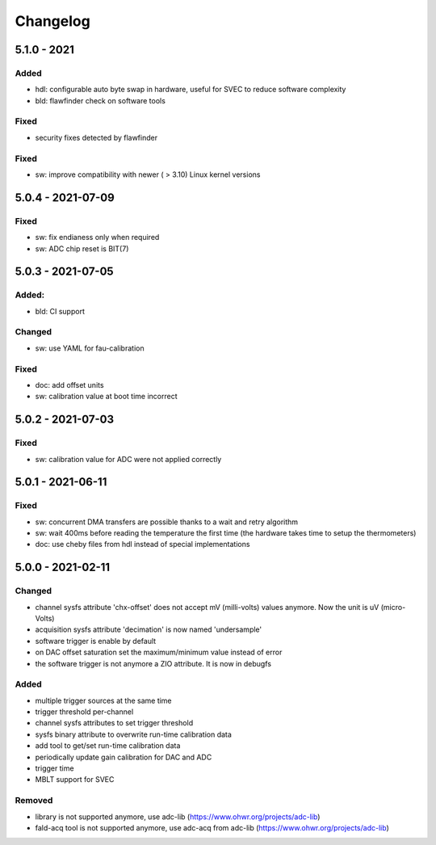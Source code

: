 ..
   SPDX-FileCopyrightText: 2020 CERN (home.cern)
   SPDX-License-Identifier: CC0-1.0

=========
Changelog
=========

5.1.0 - 2021
============
Added
-----
- hdl: configurable auto byte swap in hardware, useful for SVEC to reduce software complexity
- bld: flawfinder check on software tools

Fixed
-----
- security fixes detected by flawfinder

Fixed
-----
- sw: improve compatibility with newer ( > 3.10) Linux kernel versions

5.0.4 - 2021-07-09
==================
Fixed
-----
- sw: fix endianess only when required
- sw: ADC chip reset is BIT(7)

5.0.3 - 2021-07-05
==================
Added:
-----
- bld: CI support

Changed
-------
- sw: use YAML for fau-calibration

Fixed
-----
- doc: add offset units
- sw: calibration value at boot time incorrect

5.0.2 - 2021-07-03
==================
Fixed
-----
- sw: calibration value for ADC were not applied correctly

5.0.1 - 2021-06-11
==================
Fixed
-----
- sw: concurrent DMA transfers are possible thanks to a wait and retry algorithm
- sw: wait 400ms before reading the temperature the first time (the hardware
  takes time to setup the thermometers)
- doc: use cheby files from hdl instead of special implementations

5.0.0 - 2021-02-11
==================
Changed
-------
- channel sysfs attribute 'chx-offset' does not accept mV (milli-volts) values
  anymore. Now the unit is uV (micro-Volts)
- acquisition sysfs attribute 'decimation' is now named 'undersample'
- software trigger is enable by default
- on DAC offset saturation set the maximum/minimum value instead of error
- the software trigger is not anymore a ZIO attribute. It is now in debugfs

Added
-----
- multiple trigger sources at the same time
- trigger threshold per-channel
- channel sysfs attributes to set trigger threshold
- sysfs binary attribute to overwrite run-time calibration data
- add tool to get/set run-time calibration data
- periodically update gain calibration for DAC and ADC
- trigger time
- MBLT support for SVEC

Removed
-------
- library is not supported anymore, use adc-lib (https://www.ohwr.org/projects/adc-lib)
- fald-acq tool is not supported anymore, use adc-acq from adc-lib (https://www.ohwr.org/projects/adc-lib)
